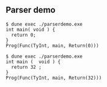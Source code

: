 ** Parser demo

#+begin_src
$ dune exec ./parserdemo.exe
int main( void ) {
  return 0;
}
Prog(Func(TyInt, main, Return(0)))
#+end_src


#+begin_src
$ dune exec ./parserdemo.exe
int main (  void ) {
  return 32 ;
}
Prog(Func(TyInt, main, Return(32)))
#+end_src

